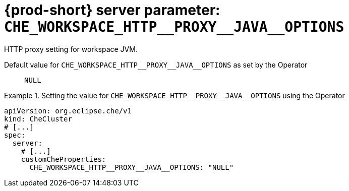   
[id="{prod-id-short}-server-parameter-che_workspace_http__proxy__java__options_{context}"]
= {prod-short} server parameter: `+CHE_WORKSPACE_HTTP__PROXY__JAVA__OPTIONS+`

// FIXME: Fix the language and remove the  vale off statement.
// pass:[<!-- vale off -->]

HTTP proxy setting for workspace JVM.

// Default value for `+CHE_WORKSPACE_HTTP__PROXY__JAVA__OPTIONS+`:: `+NULL+`

// If the Operator sets a different value, uncomment and complete following block:
Default value for `+CHE_WORKSPACE_HTTP__PROXY__JAVA__OPTIONS+` as set by the Operator:: `+NULL+`

ifeval::["{project-context}" == "che"]
// If Helm sets a different default value, uncomment and complete following block:
Default value for `+CHE_WORKSPACE_HTTP__PROXY__JAVA__OPTIONS+` as set using the `configMap`:: `+NULL+`
endif::[]

// FIXME: If the parameter can be set with the simpler syntax defined for CheCluster Custom Resource, replace it here

.Setting the value for `+CHE_WORKSPACE_HTTP__PROXY__JAVA__OPTIONS+` using the Operator
====
[source,yaml]
----
apiVersion: org.eclipse.che/v1
kind: CheCluster
# [...]
spec:
  server:
    # [...]
    customCheProperties:
      CHE_WORKSPACE_HTTP__PROXY__JAVA__OPTIONS: "NULL"
----
====


